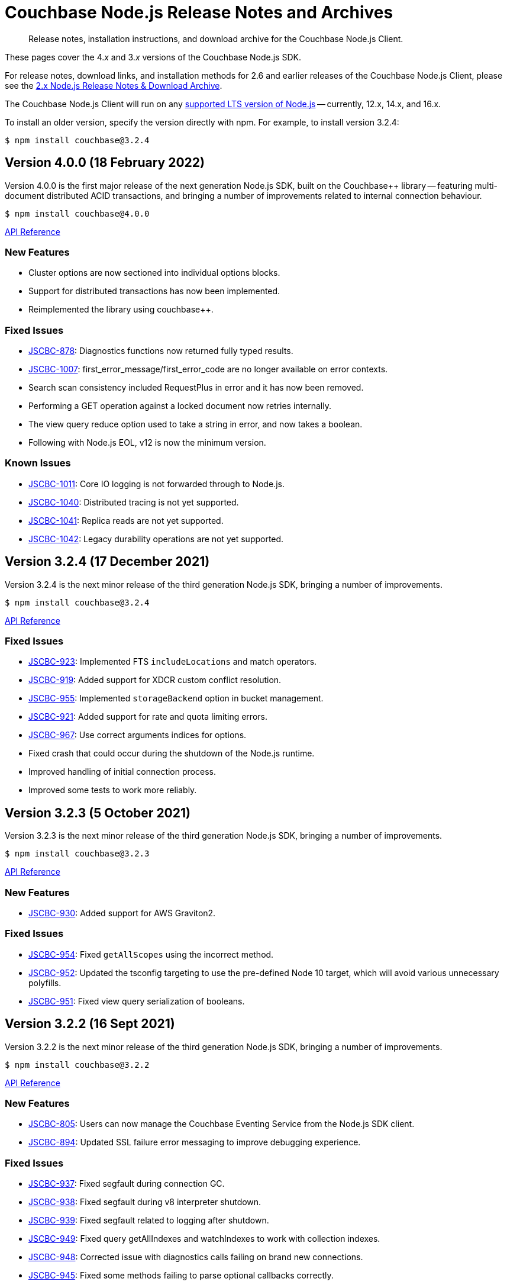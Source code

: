 = Couchbase Node.js Release Notes and Archives
:description: Release notes, installation instructions, and download archive for the Couchbase Node.js Client.
:navtitle: Release Notes
:page-topic-type: project-doc
:page-aliases: ROOT:relnotes-nodejs-sdk,ROOT:release-notes,ROOT:sdk-release-notes

// tag::all[]
[abstract]
{description}

These pages cover the 4._x_ and 3._x_ versions of the Couchbase Node.js SDK.

For release notes, download links, and installation methods for 2.6 and earlier releases of the Couchbase Node.js Client, please see the xref:2.6@nodejs-sdk::sdk-release-notes.adoc[2.x Node.js Release Notes & Download Archive].

The Couchbase Node.js Client will run on any https://github.com/nodejs/Release[supported LTS version of Node.js] -- currently, 12.x, 14.x, and 16.x.

// include::hello-world:start-using-sdk.adoc[tag=prep]

// include::hello-world:start-using-sdk.adoc[tag=install]

To install an older version, specify the version directly with npm. 
For example, to install version 3.2.4:

[source,console]
----
$ npm install couchbase@3.2.4
----



== Version 4.0.0 (18 February 2022)
 
Version 4.0.0 is the first major release of the next generation Node.js SDK, built on the Couchbase++ library -- featuring multi-document distributed ACID transactions, and bringing a number of improvements related to internal connection behaviour.
 
[source,console]
----
$ npm install couchbase@4.0.0
----
 
http://docs.couchbase.com/sdk-api/couchbase-node-client-4.0.0/[API Reference]
 
=== New Features

* Cluster options are now sectioned into individual options blocks.
* Support for distributed transactions has now been implemented.
* Reimplemented the library using couchbase++.
 
=== Fixed Issues

* http://issues.couchbase.com/browse/JSCBC-878[JSCBC-878]:
Diagnostics functions now returned fully typed results.
* http://issues.couchbase.com/browse/JSCBC-1007[JSCBC-1007]:
first_error_message/first_error_code are no longer available on error contexts.
* Search scan consistency included RequestPlus in error and it has now been removed.
* Performing a GET operation against a locked document now retries internally.
* The view query reduce option used to take a string in error, and now takes a boolean.
* Following with Node.js EOL, v12 is now the minimum version.

=== Known Issues

* http://issues.couchbase.com/browse/JSCBC-1011[JSCBC-1011]:
Core IO logging is not forwarded through to Node.js.
* http://issues.couchbase.com/browse/JSCBC-1040[JSCBC-1040]:
Distributed tracing is not yet supported.
* http://issues.couchbase.com/browse/JSCBC-1041[JSCBC-1041]:
Replica reads are not yet supported.
* http://issues.couchbase.com/browse/JSCBC-1042[JSCBC-1042]:
Legacy durability operations are not yet supported.


== Version 3.2.4 (17 December 2021)

Version 3.2.4 is the next minor release of the third generation Node.js SDK, bringing a number of improvements.

[source,console]
----
$ npm install couchbase@3.2.4
----

http://docs.couchbase.com/sdk-api/couchbase-node-client-3.2.4/[API Reference]

=== Fixed Issues

* http://issues.couchbase.com/browse/JSCBC-923[JSCBC-923]:
Implemented FTS `includeLocations` and match operators.
* http://issues.couchbase.com/browse/JSCBC-919[JSCBC-919]:
Added support for XDCR custom conflict resolution.
* http://issues.couchbase.com/browse/JSCBC-955[JSCBC-955]:
Implemented `storageBackend` option in bucket management.
* http://issues.couchbase.com/browse/JSCBC-921[JSCBC-921]:
Added support for rate and quota limiting errors.
* http://issues.couchbase.com/browse/JSCBC-967[JSCBC-967]:
Use correct arguments indices for options.
* Fixed crash that could occur during the shutdown of the Node.js runtime.
* Improved handling of initial connection process.
* Improved some tests to work more reliably.


== Version 3.2.3 (5 October 2021)

Version 3.2.3 is the next minor release of the third generation Node.js SDK, bringing a number of improvements.

[source,console]
----
$ npm install couchbase@3.2.3
----

http://docs.couchbase.com/sdk-api/couchbase-node-client-3.2.3/modules.html[API Reference]

=== New Features

* http://issues.couchbase.com/browse/JSCBC-930[JSCBC-930]:
Added support for AWS Graviton2.

=== Fixed Issues

* http://issues.couchbase.com/browse/JSCBC-954[JSCBC-954]:
Fixed `getAllScopes` using the incorrect method.

* http://issues.couchbase.com/browse/JSCBC-952[JSCBC-952]:
Updated the tsconfig targeting to use the pre-defined Node 10 target,  which will avoid various unnecessary polyfills.

* http://issues.couchbase.com/browse/JSCBC-951[JSCBC-951]:
Fixed view query serialization of booleans.


== Version 3.2.2 (16 Sept 2021)

Version 3.2.2 is the next minor release of the third generation Node.js SDK, bringing a number of improvements.

[source,console]
----
$ npm install couchbase@3.2.2
----

https://docs.couchbase.com/sdk-api/couchbase-node-client-3.2.2/modules.html[API Reference]

=== New Features

* http://issues.couchbase.com/browse/JSCBC-805[JSCBC-805]:
Users can now manage the Couchbase Eventing Service from the Node.js SDK client.
* http://issues.couchbase.com/browse/JSCBC-894[JSCBC-894]:
Updated SSL failure error messaging to improve debugging experience.

=== Fixed Issues

* http://issues.couchbase.com/browse/JSCBC-937[JSCBC-937]:
Fixed segfault during connection GC.
* http://issues.couchbase.com/browse/JSCBC-938[JSCBC-938]:
Fixed segfault during v8 interpreter shutdown.
* http://issues.couchbase.com/browse/JSCBC-939[JSCBC-939]:
Fixed segfault related to logging after shutdown.
* http://issues.couchbase.com/browse/JSCBC-949[JSCBC-949]:
Fixed query getAllIndexes and watchIndexes to work with collection indexes.
* http://issues.couchbase.com/browse/JSCBC-948[JSCBC-948]:
Corrected issue with diagnostics calls failing on brand new connections.
* http://issues.couchbase.com/browse/JSCBC-945[JSCBC-945]:
Fixed some methods failing to parse optional callbacks correctly.
* Updated libcouchbase to include the following fixes: 
https://issues.couchbase.com/browse/CCBC-1494[CCBC-1494], https://issues.couchbase.com/browse/CCBC-1487[CCBC-1487], https://issues.couchbase.com/browse/CCBC-1488[CCBC-1488].



== Version 3.2.1 (26 Aug 2021)

Version 3.2.1 is the next minor release of the third generation Node.js SDK, bringing a number of improvements.

[source,console]
----
$ npm install couchbase@3.2.1
----

https://docs.couchbase.com/sdk-api/couchbase-node-client-3.2.1/modules.html[API Reference]

=== New Features

* http://issues.couchbase.com/browse/JSCBC-744[JSCBC-744]:
Added support for worker threads.

=== Fixed Issues

* http://issues.couchbase.com/browse/JSCBC-910[JSCBC-910]:
Fixed segfault on connection GC.
* http://issues.couchbase.com/browse/JSCBC-933[JSCBC-933]:
Fixed issue with null/undefined logger callbacks.
* http://issues.couchbase.com/browse/JSCBC-918[JSCBC-918]:
Fixed issue with `watchIndexes` not returning.
* http://issues.couchbase.com/browse/JSCBC-913[JSCBC-913]:
Fixed issue with incorrect role names being returned from user management APIs.
* http://issues.couchbase.com/browse/JSCBC-911[JSCBC-911]:
Fixed `MutateInSpec.insert` options not being optional.
* http://issues.couchbase.com/browse/JSCBC-905[JSCBC-905]:
Fixed drop collection returning `FeatureNotAvailable` in error.
* Updated all dependencies to latest versions.
* Updated to libcouchbase 3.2.1.



== Version 3.2.0 (21 July 2021)

Version 3.2.0 is the next minor release of the third generation Node.js SDK, bringing a number of improvements.

[source,console]
----
$ npm install couchbase@3.2.0
----

https://docs.couchbase.com/sdk-api/couchbase-node-client-3.2.0/modules.html[API Reference]

=== New Features

* http://issues.couchbase.com/browse/JSCBC-883[JSCBC-883]:
Reimplemented the library with TypeScript.
* http://issues.couchbase.com/browse/JSCBC-806[JSCBC-806]:
Added ability to specify collections to search query.
* http://issues.couchbase.com/browse/JSCBC-886[JSCBC-886]:
Added ability to specify raw search query options.
* http://issues.couchbase.com/browse/JSCBC-770[JSCBC-770]/
  http://issues.couchbase.com/browse/JSCBC-838[JSCBC-838]:
Implemented metrics and tracing.
* http://issues.couchbase.com/browse/JSCBC-707[JSCBC-707]:
Added test to confirm query streaming works properly.
* http://issues.couchbase.com/browse/JSCBC-900[JSCBC-900]:
Fixed issue with some search query options.
* http://issues.couchbase.com/browse/JSCBC-901[JSCBC-901]:
Added workaround for deferring HTTP operations.
* http://issues.couchbase.com/browse/JSCBC-858[JSCBC-858]:
Fixed issue where FeatureNotAvailable was thrown in error.
* http://issues.couchbase.com/browse/JSCBC-903[JSCBC-903]:
Fixed issue with incorrect subdocument macro value.
* http://issues.couchbase.com/browse/JSCBC-832[JSCBC-832]:
Implemented preserveExpiry functionality.
* http://issues.couchbase.com/browse/JSCBC-762[JSCBC-762]:
Added support for managing analytics remote links.
* http://issues.couchbase.com/browse/JSCBC-763[JSCBC-763]:
Added support for compound data-verse names.


=== Fixed Issues

* http://issues.couchbase.com/browse/JSCBC-870[JSCBC-870]:
Updated mutateIn to use StoreSemantics.
* http://issues.couchbase.com/browse/JSCBC-876[JSCBC-876]:
Fixed BucketSettings evictionPolicy naming.
* http://issues.couchbase.com/browse/JSCBC-871[JSCBC-871]:
Fixed issue where unhandled exceptions could be thrown.
* http://issues.couchbase.com/browse/JSCBC-860[JSCBC-860]:
Fixed issue with flushEnabled not being retrieved correctly.
* http://issues.couchbase.com/browse/JSCBC-829[JSCBC-829]:
Fixed segfault on failed management operations.
* http://issues.couchbase.com/browse/JSCBC-825[JSCBC-825]:
Fixed definition of search facets in queries.
* http://issues.couchbase.com/browse/JSCBC-873[JSCBC-873]:
Renamed GetResult.expiry to GetResult.expiryTime to match spec.
* http://issues.couchbase.com/browse/JSCBC-869[JSCBC-869]:
Updated Unlock not to return a Result, it is never valid.
* http://issues.couchbase.com/browse/JSCBC-872[JSCBC-872]:
Updated CouchbaseSet remove to use the correct CAS.
* http://issues.couchbase.com/browse/JSCBC-875[JSCBC-875]:
Fixed watchIndexes using the wrong argument number.
* http://issues.couchbase.com/browse/JSCBC-836[JSCBC-836]:
Fixed property name for configuring bucket replica count.
* http://issues.couchbase.com/browse/JSCBC-863[JSCBC-863]:
Added additional tests for cas mismatch errors.
* http://issues.couchbase.com/browse/JSCBC-864[JSCBC-864]:
Fixed issue with error handling in LookupIn and MutateIn.
* http://issues.couchbase.com/browse/JSCBC-862[JSCBC-862]:
Fixed export typo causing failed query index manager construction.
* http://issues.couchbase.com/browse/JSCBC-882[JSCBC-882]:
Added missing getAllScopes method to CollectionManager.
* http://issues.couchbase.com/browse/JSCBC-811[JSCBC-811]:
Updated scopes/collections APIs to match latest specification.
* Added deprecation warning to calling Cluster constructor.
* Fixed deprecation warning caused by callback invocation.
* Added Mac arm64 config to allow test builds with M1.
* Fixed issue where bucket manager tests would fail in error.
* Fixed issue with test cleanup handling.
* Refactored LookupInMacro / MutateInMacro to work better with TypeScript.
* Fixed HTTP errors not containing context in some cases.
* Fixed some IndexMissing errors appearing as undefined errors.
* Fixed UserManager parsing of User objects.
* Fixed UserManager parsing of ldapGroupReference field.
* Fixed chaining of the MutationState.add method.
* Refactored all tests to properly pass lint checks with Typescript.
* Rewrote documentation to integrate with Typescript.
* Switched to using typedoc rather than jsdoc.
* Deprecated Node.js 8 support as it is now EOL.
* Updated all dependencies to latest versions.
* Updated to the latest Typescript version.
* Updated to libcouchbase 3.2.0.


== Version 3.1.3 (5 May 2021)

Version 3.1.3 is a patch release of the third generation Node.js SDK, bringing enhancements and bugfixes over the last stable release.

[source,console]
----
$ npm install couchbase@3.1.3
----

http://docs.couchbase.com/sdk-api/couchbase-node-client-3.1.3/[API Reference]

=== Fixed Issues
* http://issues.couchbase.com/browse/JSCBC-884[JSCBC-884]:
Fixed a number of memory access issues.
* http://issues.couchbase.com/browse/JSCBC-881[JSCBC-881]:
Fixed memory leak due to missing cell dereferences.
* Updated to libcouchbase 3.1.2.
* Updated all dependencies to latest versions.


== Version 3.1.2 (9 April 2021)

Version 3.1.2 is a release of the third generation Node.js SDK, bringing enhancements and bugfixes over the last stable release.

[source,console]
----
$ npm install couchbase@3.1.2
----

http://docs.couchbase.com/sdk-api/couchbase-node-client-3.1.2/[API Reference]

=== Fixed Issues
* http://issues.couchbase.com/browse/JSCBC-856[JSCBC-856]:
Fixed memory leak with trace span management.
* http://issues.couchbase.com/browse/JSCBC-850[JSCBC-850]:
Fixed some connection options not propagating to bucket connections.
* http://issues.couchbase.com/browse/JSCBC-849[JSCBC-849]:
Fixed some query errors returning the incorrect errors.
* Updated to libcouchbase 3.1.0.
* Updated all dependencies to latest versions.


== Version 3.1.1 (13 January 2021)

Version 3.1.1 is a release of the third generation Node.js SDK, bringing enhancements and bugfixes over the last stable release.

[source,console]
----
$ npm install couchbase@3.1.1
----

http://docs.couchbase.com/sdk-api/couchbase-node-client-3.1.1/[API Reference]

=== Fixed Issues

* http://issues.couchbase.com/browse/JSCBC-835[JSCBC-835]:
Deprecated maxTTL in favor of maxExpiry.
* http://issues.couchbase.com/browse/JSCBC-834[JSCBC-834]:
Fixed createCollection not working with default expiry.
* http://issues.couchbase.com/browse/JSCBC-824[JSCBC-824]:
Added missing options docs for Increment/Decrement.
* http://issues.couchbase.com/browse/JSCBC-828[JSCBC-828]:
Fixed view-query 0 limit queries.
* http://issues.couchbase.com/browse/JSCBC-823[JSCBC-823]:
Fixed serialization of views docid fields.
* http://issues.couchbase.com/browse/JSCBC-822[JSCBC-822]:
Fixed view ordering behaviour.
* Updated to libcouchbase 3.0.7.
* Updated all dependencies to latest versions.


== Version 3.1.0 (2 December 2020)

Version 3.1.0 is a minor release of the third generation Node.js SDK, bringing enhancements and bugfixes over the last stable release, 
and adding features to support Couchbase Server 6.6.

[source,console]
----
$ npm install couchbase@3.1.0
----

http://docs.couchbase.com/sdk-api/couchbase-node-client-3.1.0/[API Reference]

=== New Features

* http://issues.couchbase.com/browse/JSCBC-761[JSCBC-761]:
Added support for specifying minimum bucket durability.
* http://issues.couchbase.com/browse/JSCBC-787[JSCBC-787]:
Added option to disable search scoring.

=== Fixed Issues

* http://issues.couchbase.com/browse/JSCBC-820[JSCBC-820]:
Reduced calls to debug.extend.
* http://issues.couchbase.com/browse/JSCBC-772[JSCBC-772]:
Added missing partition information to query indexes.
* http://issues.couchbase.com/browse/JSCBC-818[JSCBC-818]:
Fixed issue where analytics query context was not sent.
* http://issues.couchbase.com/browse/JSCBC-812[JSCBC-812]:
Updated CollectionManager to throw errors when collections are not supported.
* http://issues.couchbase.com/browse/JSCBC-816[JSCBC-816]:
Fix cluster errors not propagating for http methods.
* http://issues.couchbase.com/browse/JSCBC-815[JSCBC-815]:
Fixed seg-fault due to re-using consumed va_list.
* Various documentation updates.
* Updated typescript definitions file.
* Updated all dependencies to latest versions.


== Version 3.0.7 (6 November 2020)

Version 3.0.7 is a release of the third generation Node.js SDK, bringing enhancements and bugfixes over the last stable release.

[source,console]
----
$ npm install couchbase@3.0.7
----

http://docs.couchbase.com/sdk-api/couchbase-node-client-3.0.7/[API Reference]

=== New Features

* http://issues.couchbase.com/browse/JSCBC-773[JSCBC-773]:
Added query collections support.
* http://issues.couchbase.com/browse/JSCBC-803[JSCBC-803]:
Added support for pinging at a cluster level.

=== Fixed Issues

* http://issues.couchbase.com/browse/JSCBC-692[JSCBC-692]:
Updated transcoders to bubble errors.
* http://issues.couchbase.com/browse/JSCBC-799[JSCBC-799]:
Improved error handling for deferred operations.
* http://issues.couchbase.com/browse/JSCBC-756[JSCBC-756]:
Updated xattr helpers to be consistent.
* http://issues.couchbase.com/browse/JSCBC-755[JSCBC-755]:
Added support for multi-value sub-document array ops.
* http://issues.couchbase.com/browse/JSCBC-821[JSCBC-821]:
Added missing MutationState implementation.
* http://issues.couchbase.com/browse/JSCBC-797[JSCBC-797]:
Resolved a number of typescript typings errors.
* http://issues.couchbase.com/browse/JSCBC-724[JSCBC-724]:
Added a test case to confirm queries also cancel.
* Added docs and types generation to `make check`.
* Various minor documentation updates.
* Updated to libcouchbase 3.0.6
* Updated all dependencies to latest versions.


== Version 3.0.6 (3 September 2020)

Version 3.0.6 is a release of the third generation Node.js SDK, bringing enhancements and bugfixes over the last stable release.

[source,console]
----
$ npm install couchbase@3.0.6
----

http://docs.couchbase.com/sdk-api/couchbase-node-client-3.0.6/[API Reference]

=== New Features

* http://issues.couchbase.com/browse/JSCBC-786[JSCBC-786]:
Added uncommitted collections support for user management.
* http://issues.couchbase.com/browse/JSCBC-743[JSCBC-743]:
Added high-level options for basic configuration.
* http://issues.couchbase.com/browse/JSCBC-788[JSCBC-788]:
Added high-level options for specifying certificates.
* http://issues.couchbase.com/browse/JSCBC-686[JSCBC-686]:
Added auto generation of TypeScript types using JSDoc.

=== Fixed Issues

* http://issues.couchbase.com/browse/JSCBC-784[JSCBC-784]:
Fixed some results using value instead of content.
* http://issues.couchbase.com/browse/JSCBC-758[JSCBC-758]:
Improved view scan consistency handling.
* Updated to libcouchbase 3.0.4.
* Updated all dependencies to latest versions.
* Various minor documentation updates.
* Various other minor fixes.


== Version 3.0.5 (6 August 2020)

Version 3.0.5 is a release of the third generation Node.js SDK.

[source,console]
----
$ npm install couchbase@3.0.5
----

http://docs.couchbase.com/sdk-api/couchbase-node-client-3.0.5/[API Reference]

=== Fixed Issues

* Updated all dependencies to latest versions.
* Various minor documentation fixes.


== Version 3.0.4 (17 June 2020)

Version 3.0.4 is a release of the third generation Node.js SDK, bringing enhancements and bugfixes over the last stable release.

[source,console]
----
$ npm install couchbase@3.0.4
----

http://docs.couchbase.com/sdk-api/couchbase-node-client-3.0.4/[API Reference]

=== Fixed Issues

* http://issues.couchbase.com/browse/JSCBC-759[JSCBC-759]:
Fixed binary data being interpreted as UTF-8.


== Version 3.0.3 (14 June 2020)

Version 3.0.3 is a release of the third generation Node.js SDK, bringing enhancements and bugfixes over the last stable release.

[source,console]
----
$ npm install couchbase@3.0.3
----

http://docs.couchbase.com/sdk-api/couchbase-node-client-3.0.3/[API Reference]

=== Fixed Issues

* http://issues.couchbase.com/browse/JSCBC-702[JSCBC-702]:
Fixed MaxExpiry not being specifiable when creating a collection.
* http://issues.couchbase.com/browse/JSCBC-757[JSCBC-757]:
Fixed CreateCollection parameters not matching specification.
* http://issues.couchbase.com/browse/JSCBC-698[JSCBC-698]:
Fixed MutateIn placeholders not being handled correctly.
* http://issues.couchbase.com/browse/JSCBC-751[JSCBC-751]:
Fixed documentation of SearchIndexManager.
* http://issues.couchbase.com/browse/JSCBC-754[JSCBC-754]:
Don't swap in a bucket name when none is used.
* Updated all dependencies to latest versions.
* Updated to libcouchbase 3.0.2
* Various other minor fixes.

=== Known Issues

* http://issues.couchbase.com/browse/JSCBC-759[JSCBC-759]:
Buffer objects containing non-UTF8 data can become mangled when inserting them into a bucket or collection.  
This has been corrected in 3.0.4.


== Version 3.0.2 (7 May 2020)

Version 3.0.2 is a release of the third generation Node.js SDK, bringing enhancements and bugfixes over the last stable release.

[source,console]
----
$ npm install couchbase@3.0.2
----

http://docs.couchbase.com/sdk-api/couchbase-node-client-3.0.2/[API Reference]

=== Fixed Issues

* http://issues.couchbase.com/browse/JSCBC-715[JSCBC-715]:
Fixed issue with sending highlight option with Search queries.
* http://issues.couchbase.com/browse/JSCBC-727[JSCBC-727]:
Fixed views API to use correct casing on parameter names.
* http://issues.couchbase.com/browse/JSCBC-676[JSCBC-676]:
Fixed view queries to return expected row object data.
* http://issues.couchbase.com/browse/JSCBC-728[JSCBC-728]:
Fixed user management sometimes failing to deserialize users.
* http://issues.couchbase.com/browse/JSCBC-729[JSCBC-729]:
Fixed user management user upsert not sending roles.
* http://issues.couchbase.com/browse/JSCBC-730[JSCBC-730]:
Fixed lookupIn method to return content not results.
* http://issues.couchbase.com/browse/JSCBC-714[JSCBC-714]:
Fixed mutateIn not including counter results in return object.
* http://issues.couchbase.com/browse/JSCBC-700[JSCBC-700]:
Fixed issue with analytics named parameters causing query failures.
* http://issues.couchbase.com/browse/JSCBC-701[JSCBC-701]:
Fixed custom search query timeouts causing query failures.
* Updated all dependencies to latest versions.
* Updated to libcouchbase 3.0.1
* Various other minor fixes.

=== Known Issues

* http://issues.couchbase.com/browse/JSCBC-759[JSCBC-759]:
Buffer objects containing non-UTF8 data can become mangled when inserting them into a bucket or collection.  
This has been corrected in 3.0.4.


== Version 3.0.1 (20 March 2020)

Version 3.0.1 is the second release of the third generation Node.js SDK, bringing enhancements and bugfixes over the last stable release.

[source,console]
----
$ npm install couchbase@3.0.1
----

http://docs.couchbase.com/sdk-api/couchbase-node-client-3.0.1/[API Reference]

=== New Features

* Updated to libcouchbase 3.0.1

=== Fixed Issues

* http://issues.couchbase.com/browse/JSCBC-669[JSCBC-669]:
Fixed CAS not being returned in some cases.
* http://issues.couchbase.com/browse/JSCBC-682[JSCBC-682]:
Fixed N1QL parameter options parsing.
* http://issues.couchbase.com/browse/JSCBC-666[JSCBC-666]:
Fixed ConjunctionSearchQuery not being able to add queries.
* http://issues.couchbase.com/browse/JSCBC-665[JSCBC-665]:
Fixed search query not using the correct indexes.
* http://issues.couchbase.com/browse/JSCBC-677[JSCBC-677]:
Fixed search query consistency not being set in some cases.
* http://issues.couchbase.com/browse/JSCBC-668[JSCBC-668]:
Fixed an UnhandledPromiseRejection error which could occur.
* http://issues.couchbase.com/browse/JSCBC-673[JSCBC-673]:
Improved handling of cluster closing.
* http://issues.couchbase.com/browse/JSCBC-711[JSCBC-711]:
Fixed a case where closing connections could trigger a segfault.
* http://issues.couchbase.com/browse/JSCBC-695[JSCBC-695]:
Fixed issue with the use of custom connection string options.
* http://issues.couchbase.com/browse/JSCBC-683[JSCBC-683]:
Fixed inconsistent metrics data from query service.
* Updated to latest version of all dependencies.
* Adjusted prebuilt binaries to match currently support Node.js versions.

=== Known Issues

* http://issues.couchbase.com/browse/JSCBC-759[JSCBC-759]:
Buffer objects containing non-UTF8 data can become mangled when inserting them into a bucket or collection.  
This has been corrected in 3.0.4.


== Version 3.0.0 (20 January 2020)

This is the first GA release of the third generation Node.js SDK.

[source,console]
----
$ npm install couchbase@3.0.0
----

http://docs.couchbase.com/sdk-api/couchbase-node-client-3.0.0/[API Reference]

=== New Features

* Updated to libcouchbase 3.0.0

=== Fixed Issues

* http://issues.couchbase.com/browse/JSCBC-653[JSCBC-653]:
Fixed transcoding in getReplica and getAndTouch.
* http://issues.couchbase.com/browse/JSCBC-650[JSCBC-650]:
Improved stream wrappers to support both events and async/await.
* http://issues.couchbase.com/browse/JSCBC-657[JSCBC-657]:
Fixed some error double-translation issues.
* http://issues.couchbase.com/browse/JSCBC-652[JSCBC-652]:
Fixed issue with data structures exist checks.
* http://issues.couchbase.com/browse/JSCBC-655[JSCBC-655]:
Fixed search query constructors not being exported.
* http://issues.couchbase.com/browse/JSCBC-656[JSCBC-656]:
Renamed QueryProfile to QueryProfileMode.
* http://issues.couchbase.com/browse/JSCBC-639[JSCBC-639]:
Updated tests to reflect updated libcouchbase behaviour.
* http://issues.couchbase.com/browse/JSCBC-654[JSCBC-654]:
Updated to the latest mock to resolve test issue.
* http://issues.couchbase.com/browse/JSCBC-647[JSCBC-647]:
Marked all error contexts as uncommitted.
* http://issues.couchbase.com/browse/JSCBC-596[JSCBC-596]:
Marked defaultScope, scope, and collection methods uncommitted.

=== Known Issues

* http://issues.couchbase.com/browse/JSCBC-759[JSCBC-759]:
Buffer objects containing non-UTF8 data can become mangled when inserting them into a bucket or collection.  
This has been corrected in 3.0.4.


== Pre-releases

Numerous _Alpha_ and _Beta_ releases were made in the run-up to the 3.0 release, and although unsupported, the release notes and download links are retained for archive purposes xref:3.0-pre-release-notes.adoc[here].


== Older Releases

Although https://www.couchbase.com/support-policy/enterprise-software[no longer supported], documentation for older releases continues to be available in our https://docs-archive.couchbase.com/home/index.html[docs archive].
// end::all[]
